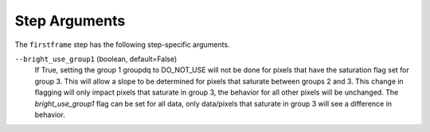 Step Arguments
==============

The ``firstframe`` step has the following step-specific arguments.

``--bright_use_group1`` (boolean, default=False)
    If True, setting the group 1 groupdq to DO_NOT_USE will not be done 
    for pixels that have the saturation flag set for group 3.  
    This will allow a slope to be determined for pixels that saturate
    between groups 2 and 3.
    This change in flagging will only impact pixels that saturate in group 3, the behavior
    for all other pixels will be unchanged.
    The `bright_use_group1` flag can be set for all data, only data/pixels that saturate 
    in group 3 will see a difference in behavior.

